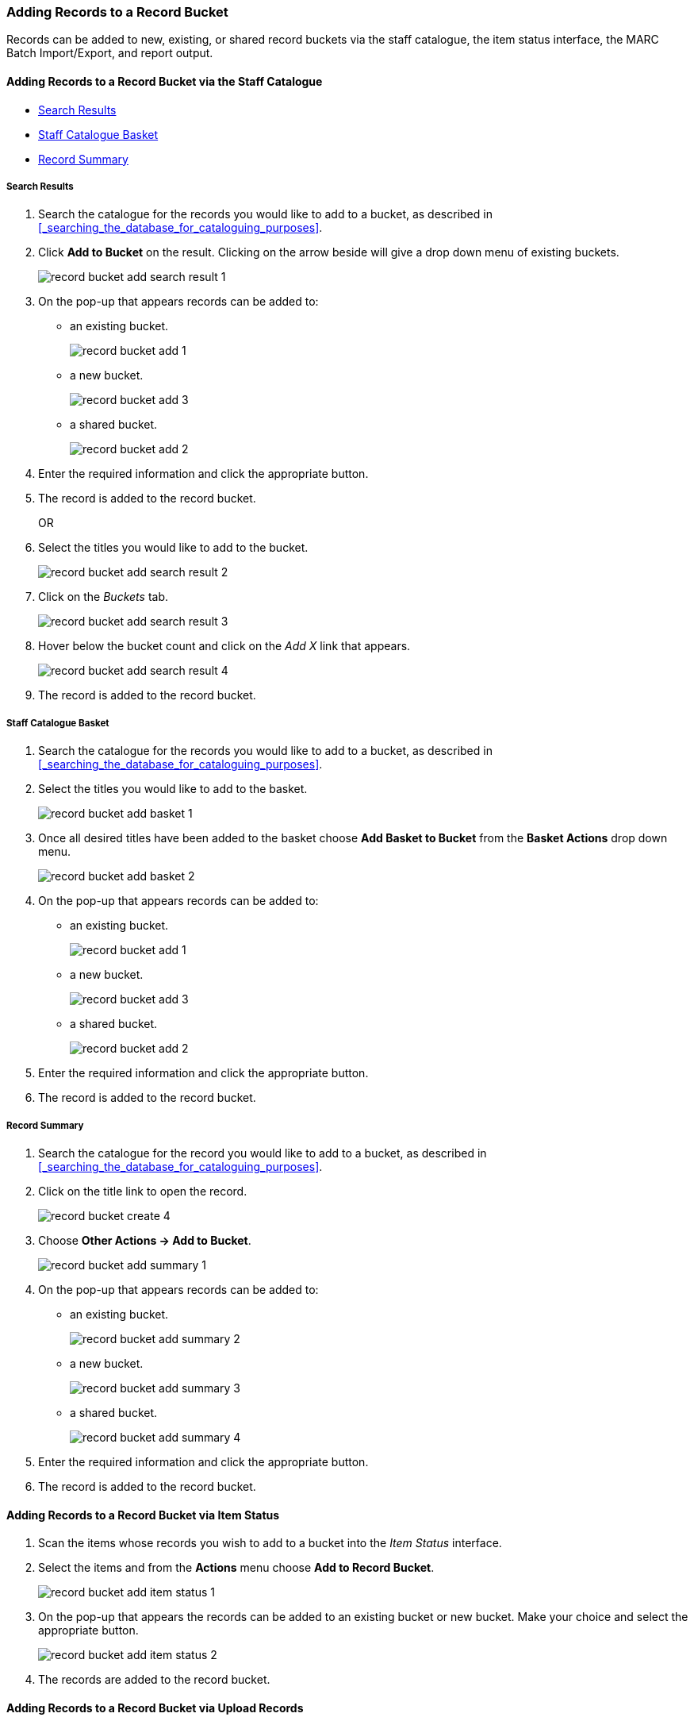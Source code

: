 Adding Records to a Record Bucket
~~~~~~~~~~~~~~~~~~~~~~~~~~~~~~~~~

Records can be added to new, existing, or shared record buckets via the staff catalogue,
the item status interface, the MARC Batch Import/Export, and report output.

Adding Records to a Record Bucket via the Staff Catalogue
^^^^^^^^^^^^^^^^^^^^^^^^^^^^^^^^^^^^^^^^^^^^^^^^^^^^^^^^^

* xref:_record_bucket_search_results[Search Results]
* xref:_record_bucket_staff_catalogue_basket[Staff Catalogue Basket]
* xref:_record_bucket_record_summary[Record Summary]


Search Results
++++++++++++++
[[_record_bucket_search_results]]

. Search the catalogue for the records you would like to add to a bucket, as described
in xref:_searching_the_database_for_cataloguing_purposes[].
. Click *Add to Bucket* on the result. Clicking on the arrow beside will give a drop down menu of existing
buckets.
+
image::images/cat/buckets/record-bucket-add-search-result-1.png[]
+
. On the pop-up that appears records can be added to:
** an existing bucket.
+
image::images/cat/buckets/record-bucket-add-1.png[]
+
** a new bucket.
+
image::images/cat/buckets/record-bucket-add-3.png[]
+
** a shared bucket.
+
image::images/cat/buckets/record-bucket-add-2.png[]
+
. Enter the required information and click the appropriate button.
. The record is added to the record bucket. 
+
OR
+
. Select the titles you would like to add to the bucket.
+
image::images/cat/buckets/record-bucket-add-search-result-2.png[]
+
. Click on the _Buckets_ tab.
+
image::images/cat/buckets/record-bucket-add-search-result-3.png[]
+
. Hover below the bucket count and click on the _Add X_ link that appears.
+
image::images/cat/buckets/record-bucket-add-search-result-4.png[]
+
. The record is added to the record bucket. 

Staff Catalogue Basket
++++++++++++++++++++++
[[_record_bucket_staff_catalogue_basket]]

. Search the catalogue for the records you would like to add to a bucket, as described
in xref:_searching_the_database_for_cataloguing_purposes[].
. Select the titles you would like to add to the basket.
+
image::images/cat/buckets/record-bucket-add-basket-1.png[]
+
. Once all desired titles have been added to the basket choose *Add Basket to Bucket* from the 
*Basket Actions* drop down menu.
+
image::images/cat/buckets/record-bucket-add-basket-2.png[]
+
. On the pop-up that appears records can be added to:
** an existing bucket.
+
image::images/cat/buckets/record-bucket-add-1.png[]
+
** a new bucket.
+
image::images/cat/buckets/record-bucket-add-3.png[]
+
** a shared bucket.
+
image::images/cat/buckets/record-bucket-add-2.png[]
+
. Enter the required information and click the appropriate button.
. The record is added to the record bucket. 

Record Summary
++++++++++++++
[[_record_bucket_record_summary]]

. Search the catalogue for the record you would like to add to a bucket, as described
in xref:_searching_the_database_for_cataloguing_purposes[].
. Click on the title link to open the record.
+
image::images/cat/buckets/record-bucket-create-4.png[]
+
. Choose *Other Actions -> Add to Bucket*.
+
image::images/cat/buckets/record-bucket-add-summary-1.png[]
+
. On the pop-up that appears records can be added to:
** an existing bucket.
+
image::images/cat/buckets/record-bucket-add-summary-2.png[]
+
** a new bucket.
+
image::images/cat/buckets/record-bucket-add-summary-3.png[]
+
** a shared bucket.
+
image::images/cat/buckets/record-bucket-add-summary-4.png[]
+
. Enter the required information and click the appropriate button.
. The record is added to the record bucket. 

Adding Records to a Record Bucket via Item Status
^^^^^^^^^^^^^^^^^^^^^^^^^^^^^^^^^^^^^^^^^^^^^^^^^

. Scan the items whose records you wish to add to a bucket into the _Item Status_ interface.
. Select the items and from the *Actions* menu choose *Add to Record Bucket*.
+
image::images/cat/buckets/record-bucket-add-item-status-1.png[]
+
. On the pop-up that appears the records can be added to an existing bucket or new bucket. Make
your choice and select the appropriate button.
+
image::images/cat/buckets/record-bucket-add-item-status-2.png[]
+
. The records are added to the record bucket. 

Adding Records to a Record Bucket via Upload Records
^^^^^^^^^^^^^^^^^^^^^^^^^^^^^^^^^^^^^^^^^^^^^^^^^^^^

. Create your bucket. See xref: _creating_record_buckets[].
. Select your bucket and choose *Upload Records* from the *Actions* menu or from within the record
bucket click on the *Upload* button.
. On the pop-up that appears choose your file and indicate which column includes the bibliographic/record
IDs.  Alernatively you can paste bibliographic/record IDs into the text box.
. Click *Import Bib IDs*.
+
image::images/cat/buckets/record-bucket-add-upload-records-1.png[]
+
. The records are uploaded into the bucket and a confirmation appears.  Click *OK*.

////
Adding Records to a Record Bucket via Running a Report
^^^^^^^^^^^^^^^^^^^^^^^^^^^^^^^^^^^^^^^^^^^^^^^^^^^^^^
////

Adding Records to a Record Bucket via MARC Batch Import
^^^^^^^^^^^^^^^^^^^^^^^^^^^^^^^^^^^^^^^^^^^^^^^^^^^^^^^

MARC records that have already been imported via MARC Batch Import/Export can be added to a bucket.

. Go to *Cataloguing -> MARC Batch Import/Export*.
. Click on the *Inspect Queue* tab.
. Double-click on the queue you'd like to open.
+
image::images/cat/buckets/record-bucket-add-import-1.png[]
+
. Click *Copy Queue to Bucket*.
+
image::images/cat/buckets/record-bucket-add-import-2.png[]
+
. On the pop-up that appears records can be added to:
** an existing bucket.
+
image::images/cat/buckets/record-bucket-add-1.png[]
+
** a new bucket.
+
image::images/cat/buckets/record-bucket-add-3.png[]
+
** a shared bucket.
+
image::images/cat/buckets/record-bucket-add-2.png[]
+
. Enter the required information and click the appropriate button.
. The record is added to the record bucket. 

////
Adding Records to a Record Bucket via Record Query
^^^^^^^^^^^^^^^^^^^^^^^^^^^^^^^^^^^^^^^^^^^^^^^^^^

. Go to *Cataloguing -> Record Buckets*.
. Click on the *Record Query* tab.
+
image::images/cat/buckets/record-bucket-add-query-1.png[]
+
. From the *Buckets* drop down menu select the existing bucket you'd like to work with, create a new 
bucket, or retrieve a shared bucket.
+
image::images/cat/buckets/record-bucket-add-query-2.png[]
+
. Type in your search term, then hit the *Enter* key to start the search.
+
image::images/cat/buckets/record-bucket-add-query-3.png[]
+
. Select the records you would like to add to your bucket and from the *Actions* menu choose
*Add to Bucket*.
+
image::images/cat/buckets/record-bucket-add-query-4.png[]
+
. Continue searching and adding records to your bucket or click on *Bucket View* to go 
to your bucket.


[TIP]
=====
Record Query Search Help
[options="headers"]
|====
| Search Key | Definition
| keyword/kw	| search keyword(s)
| author/au/name	| search author(s)
| title/ti	| search title
| subject/su	| search subject
| series/se	| search series
| site	| search at specified library, use the library shortcode.
| | *keyword, title, author, subject*, and *series* support additional search subclasses, specified with a \|. For example: title\|proper:gone with the wind
|====

These query limiters don't currently work.

|====
| lang	| limit by language (specify multiple langs with lang:l1 lang:l2 ...)
| sort	| sort type (title, author, pubdate)
| dir	| sort direction (asc, desc)
| available	| if set to anything other than "false" or "0", limits to available items
|====

Examples:

* subject:penguin site:MPL
* title:Five little penguins site:MPL
* ti:Five little penguins site:MPL
=====

////